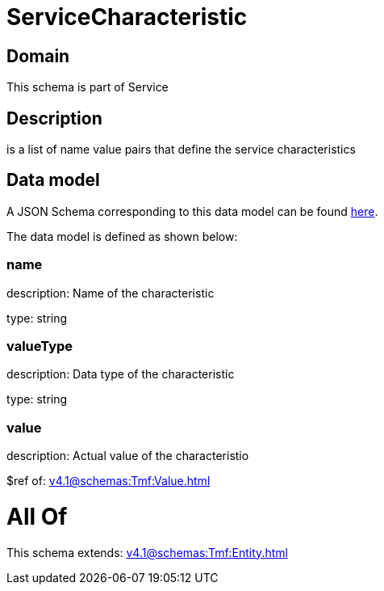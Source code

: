 = ServiceCharacteristic

[#domain]
== Domain

This schema is part of Service

[#description]
== Description

is a list of name value pairs that define the service characteristics


[#data_model]
== Data model

A JSON Schema corresponding to this data model can be found https://tmforum.org[here].

The data model is defined as shown below:


=== name
description: Name of the characteristic

type: string


=== valueType
description: Data type of the characteristic

type: string


=== value
description: Actual value of the characteristio

$ref of: xref:v4.1@schemas:Tmf:Value.adoc[]


= All Of 
This schema extends: xref:v4.1@schemas:Tmf:Entity.adoc[]

